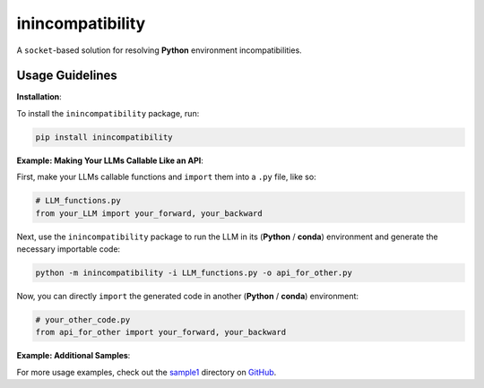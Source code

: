 inincompatibility
=================

A ``socket``-based solution for resolving **Python** environment
incompatibilities.

Usage Guidelines
----------------

**Installation**:

To install the ``inincompatibility`` package, run:

.. code:: shell

   pip install inincompatibility

**Example: Making Your LLMs Callable Like an API**:

First, make your LLMs callable functions and ``import`` them into a
``.py`` file, like so:

.. code:: python

   # LLM_functions.py
   from your_LLM import your_forward, your_backward

Next, use the ``inincompatibility`` package to run the LLM in its
(**Python** / **conda**) environment and generate the necessary
importable code:

.. code:: shell

   python -m inincompatibility -i LLM_functions.py -o api_for_other.py

Now, you can directly ``import`` the generated code in another
(**Python** / **conda**) environment:

.. code:: python

   # your_other_code.py
   from api_for_other import your_forward, your_backward

**Example: Additional Samples**:

For more usage examples, check out the
`sample1 <https://github.com/userElaina/inincompatibility/tree/main/sample1>`__
directory on
`GitHub <https://github.com/userElaina/inincompatibility>`__.
